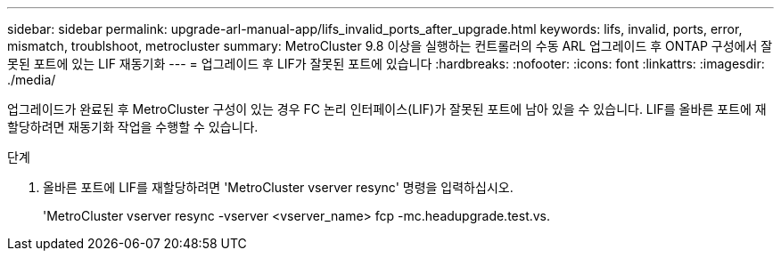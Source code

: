---
sidebar: sidebar 
permalink: upgrade-arl-manual-app/lifs_invalid_ports_after_upgrade.html 
keywords: lifs, invalid, ports, error, mismatch, troublshoot, metrocluster 
summary: MetroCluster 9.8 이상을 실행하는 컨트롤러의 수동 ARL 업그레이드 후 ONTAP 구성에서 잘못된 포트에 있는 LIF 재동기화 
---
= 업그레이드 후 LIF가 잘못된 포트에 있습니다
:hardbreaks:
:nofooter: 
:icons: font
:linkattrs: 
:imagesdir: ./media/


[role="lead"]
업그레이드가 완료된 후 MetroCluster 구성이 있는 경우 FC 논리 인터페이스(LIF)가 잘못된 포트에 남아 있을 수 있습니다. LIF를 올바른 포트에 재할당하려면 재동기화 작업을 수행할 수 있습니다.

.단계
. 올바른 포트에 LIF를 재할당하려면 'MetroCluster vserver resync' 명령을 입력하십시오.
+
'MetroCluster vserver resync -vserver <vserver_name> fcp -mc.headupgrade.test.vs.


